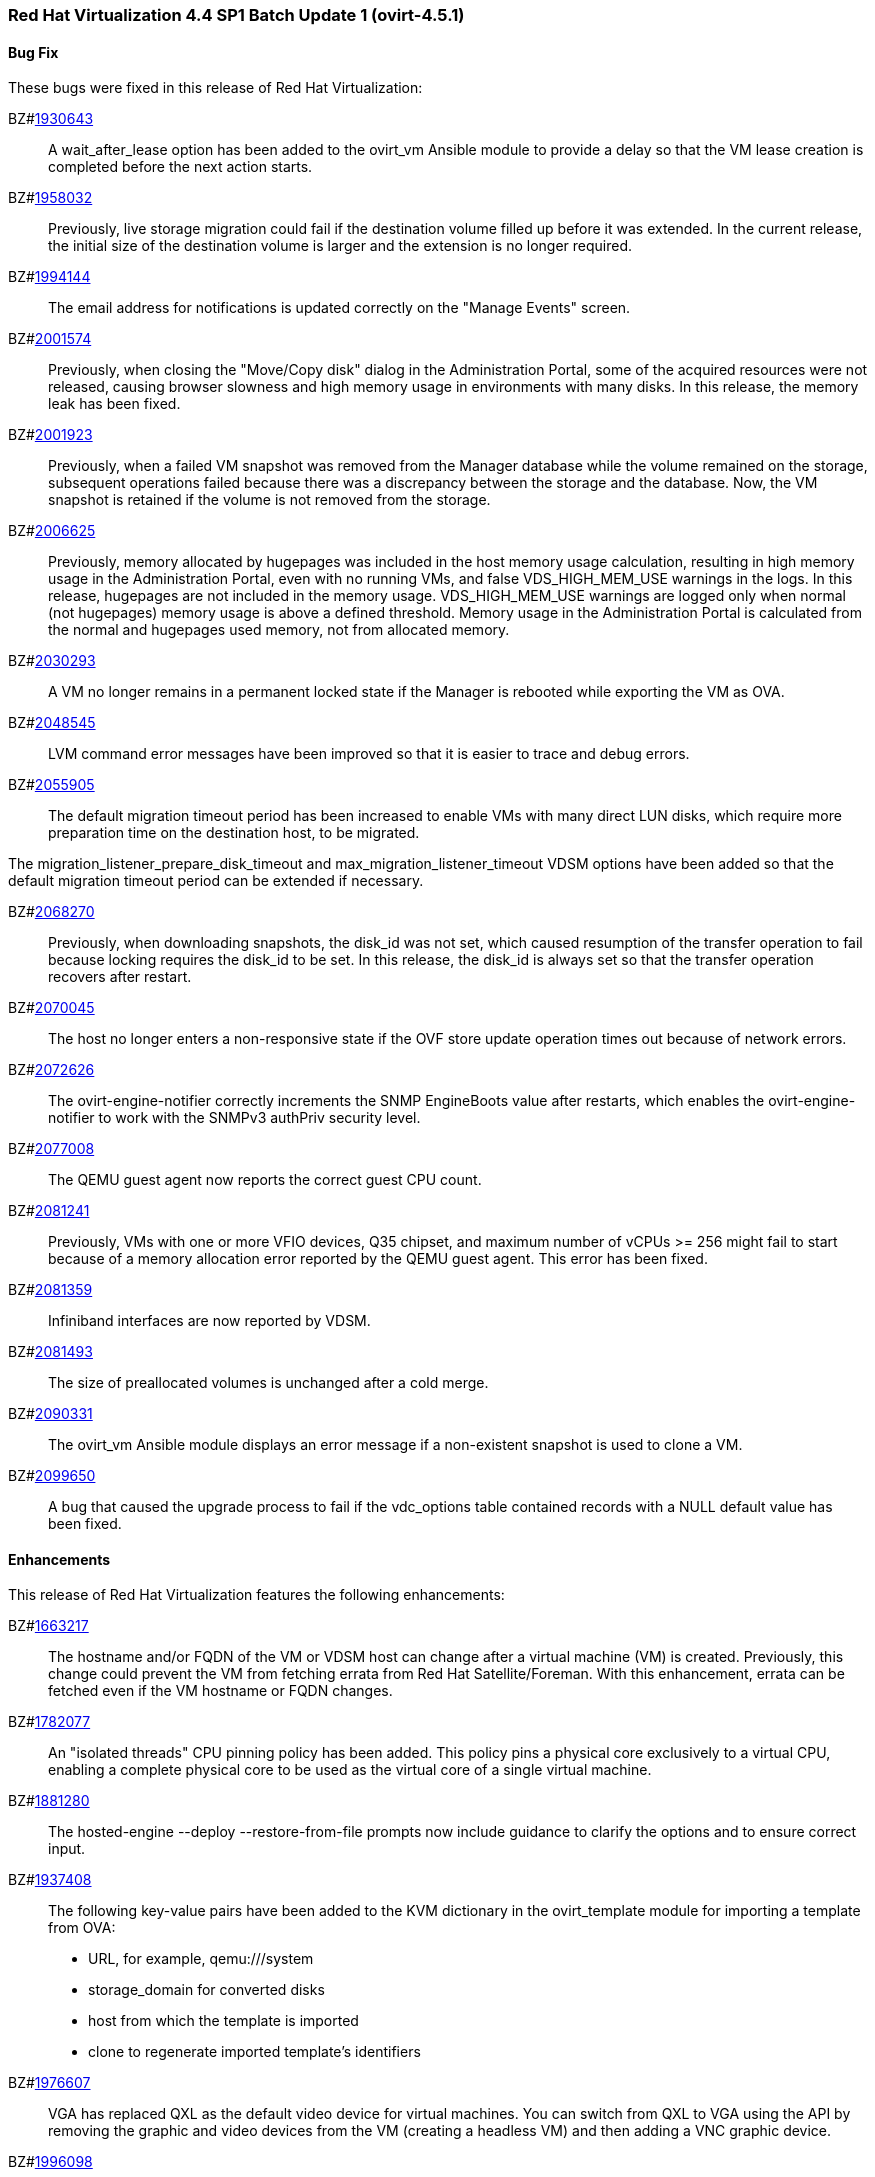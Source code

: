 === Red Hat Virtualization 4.4 SP1 Batch Update 1 (ovirt-4.5.1)



==== Bug Fix

These bugs were fixed in this release of Red Hat Virtualization:

BZ#link:https://bugzilla.redhat.com/1930643[1930643]::
A wait_after_lease option has been added to the ovirt_vm Ansible module to provide a delay so that the VM lease creation is completed before the next action starts.

BZ#link:https://bugzilla.redhat.com/1958032[1958032]::
Previously, live storage migration could fail if the destination volume filled up before it was extended. In the current release, the initial size of the destination volume is larger and the extension is no longer required.

BZ#link:https://bugzilla.redhat.com/1994144[1994144]::
The email address for notifications is updated correctly on the "Manage Events" screen.

BZ#link:https://bugzilla.redhat.com/2001574[2001574]::
Previously, when closing the "Move/Copy disk" dialog in the Administration Portal, some of the acquired resources were not released, causing browser slowness and high memory usage in environments with many disks. In this release, the memory leak has been fixed.

BZ#link:https://bugzilla.redhat.com/2001923[2001923]::
Previously, when a failed VM snapshot was removed from the Manager database while the volume remained on the storage, subsequent operations failed because there was a discrepancy between the storage and the database. Now, the VM snapshot is retained if the volume is not removed from the storage.

BZ#link:https://bugzilla.redhat.com/2006625[2006625]::
Previously, memory allocated by hugepages was included in the host memory usage calculation, resulting in high memory usage in the Administration Portal, even with no running VMs, and false VDS_HIGH_MEM_USE warnings in the logs.
In this release, hugepages are not included in the memory usage. VDS_HIGH_MEM_USE warnings are logged only when normal (not hugepages) memory usage is above a defined threshold. Memory usage in the Administration Portal is calculated from the normal and hugepages used memory, not from allocated memory.

BZ#link:https://bugzilla.redhat.com/2030293[2030293]::
A VM no longer remains in a permanent locked state if the Manager is rebooted while exporting the VM as OVA.

BZ#link:https://bugzilla.redhat.com/2048545[2048545]::
LVM command error messages have been improved so that it is easier to trace and debug errors.

BZ#link:https://bugzilla.redhat.com/2055905[2055905]::
The default migration timeout period has been increased to enable VMs with many direct LUN disks, which require more preparation time on the destination host, to be migrated.

The migration_listener_prepare_disk_timeout and max_migration_listener_timeout VDSM options have been added so that the default migration timeout period can be extended if necessary.

BZ#link:https://bugzilla.redhat.com/2068270[2068270]::
Previously, when downloading snapshots, the disk_id was not set, which caused resumption of the transfer operation to fail because locking requires the disk_id to be set. In this release, the disk_id is always set so that the transfer operation recovers after restart.

BZ#link:https://bugzilla.redhat.com/2070045[2070045]::
The host no longer enters a non-responsive state if the OVF store update operation times out because of network errors.

BZ#link:https://bugzilla.redhat.com/2072626[2072626]::
The ovirt-engine-notifier correctly increments the SNMP EngineBoots value after restarts, which enables the ovirt-engine-notifier to work with the SNMPv3 authPriv security level.

BZ#link:https://bugzilla.redhat.com/2077008[2077008]::
The QEMU guest agent now reports the correct guest CPU count.

BZ#link:https://bugzilla.redhat.com/2081241[2081241]::
Previously, VMs with one or more VFIO devices, Q35 chipset, and maximum number of vCPUs >= 256 might fail to start because of a memory allocation error reported by the QEMU guest agent. This error has been fixed.

BZ#link:https://bugzilla.redhat.com/2081359[2081359]::
Infiniband interfaces are now reported by VDSM.

BZ#link:https://bugzilla.redhat.com/2081493[2081493]::
The size of preallocated volumes is unchanged after a cold merge.

BZ#link:https://bugzilla.redhat.com/2090331[2090331]::
The ovirt_vm Ansible module displays an error message if a non-existent snapshot is used to clone a VM.

BZ#link:https://bugzilla.redhat.com/2099650[2099650]::
A bug that caused the upgrade process to fail if the vdc_options table contained records with a NULL default value has been fixed.

==== Enhancements

This release of Red Hat Virtualization features the following enhancements:

BZ#link:https://bugzilla.redhat.com/1663217[1663217]::
The hostname and/or FQDN of the VM or VDSM host can change after a virtual machine (VM) is created. Previously, this change could prevent the VM from fetching errata from Red Hat Satellite/Foreman. With this enhancement, errata can be fetched even if the VM hostname or FQDN changes.

BZ#link:https://bugzilla.redhat.com/1782077[1782077]::
An "isolated threads" CPU pinning policy has been added. This policy pins a physical core exclusively to a virtual CPU, enabling a complete physical core to be used as the virtual core of a single virtual machine.

BZ#link:https://bugzilla.redhat.com/1881280[1881280]::
The hosted-engine --deploy --restore-from-file prompts now include guidance to clarify the options and to ensure correct input.

BZ#link:https://bugzilla.redhat.com/1937408[1937408]::
The following key-value pairs have been added to the KVM dictionary in the ovirt_template module for importing a template from OVA:

* URL, for example, qemu:///system
* storage_domain for converted disks
* host from which the template is imported
* clone to regenerate imported template's identifiers

BZ#link:https://bugzilla.redhat.com/1976607[1976607]::
VGA has replaced QXL as the default video device for virtual machines. You can switch from QXL to VGA using the API by removing the graphic and video devices from the VM (creating a headless VM) and then adding a VNC graphic device.

BZ#link:https://bugzilla.redhat.com/1996098[1996098]::
The copy_paste_enabled and file_transfer_enabled options have been added to the ovirt_vm Ansible module.

BZ#link:https://bugzilla.redhat.com/1999167[1999167]::
Spice console remote-viewer now allows the Change CD command to work with data domains if no ISO domains exist. If there are multiple data domains, remote-viewer selects the first data domain on the list of available domains.

BZ#link:https://bugzilla.redhat.com/2081559[2081559]::
The rhv-log-collector-analyzer discrepancy tool now detects preallocated QCOW2 images that have been reduced.

BZ#link:https://bugzilla.redhat.com/2092885[2092885]::
The Welcome page of the Administration Portal now displays both the upstream and downstream version names.

==== Rebase: Bug Fixes Only

These items are rebases of bug fixes included in this release of Red Hat Virtualization:

BZ#link:https://bugzilla.redhat.com/2093795[2093795]::
Rebase package(s) to version: 4.4.6
This fixes an issue which prevented the collection of PostgreSQL data and the documentation of the --log-size option.

==== Known Issues

These known issues exist in Red Hat Virtualization at this time:

BZ#link:https://bugzilla.redhat.com/1703153[1703153]::
There is a workaround for creating a RHV Manager hostname that is longer than 95 characters.

1. Create a short FQDN, up to 63 characters, for the engine-setup tool.
2. Create a custom certificate and put the short FQDN and a long FQDN (final hostname) into the certificate's *Subject Alternate Name* field.
3. Configure the Manager to use the custom certificate.
4. Create an `/etc/ovirt-engine/engine.conf.d/99-alternate-engine-fqdns.conf` file with the following content:
SSO_ALTERNATE_ENGINE_FQDNS="long FQDN"
5. Restart the `ovirt-engine` service.

If you cannot access the Manager and are using a very long FQDN:
1. Check for the following error message in `/var/log/httpd/error_log`:
`ajp_msg_check_header() incoming message is too big NNNN, max is MMMM`
2. Add the following line to `/etc/httpd/conf.d/z-ovirt-engine-proxy.conf`:
  ProxyIOBufferSize PPPP
where `PPPP` is greater than `NNNN` in the error message. Restart Apache.
